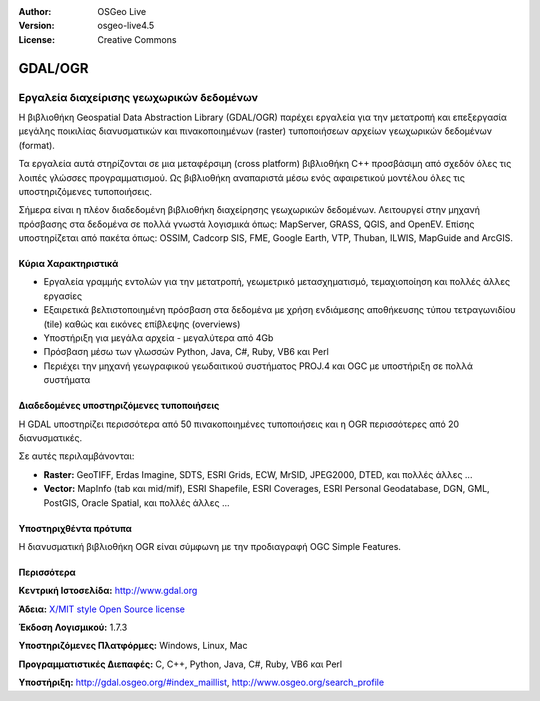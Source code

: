 :Author: OSGeo Live
:Version: osgeo-live4.5
:License: Creative Commons

.. _gdal-overview:

.. image:: ../../images/project_logos/logo-GDAL.png
  :scale: 60 %
  :alt: project logo
  :align: right
  :target: http://gdal.org/

.. image:: ../../images/logos/OSGeo_project.png
  :scale: 100 %
  :alt: OSGeo Project
  :align: right
  :target: http://www.osgeo.org/incubator/process/principles.html

GDAL/OGR
========

Εργαλεία διαχείρισης γεωχωρικών δεδομένων
~~~~~~~~~~~~~~~~~~~~~~~~~~~~~~~~~~~~~~~~~

Η βιβλιοθήκη Geospatial Data Abstraction Library (GDAL/OGR) παρέχει εργαλεία για την μετατροπή και επεξεργασία μεγάλης ποικιλίας διανυσματικών και πινακοποιημένων (raster) τυποποιήσεων αρχείων γεωχωρικών δεδομένων (format).

Τα εργαλεία αυτά στηρίζονται σε μια μεταφέρσιμη (cross platform) βιβλιοθήκη C++ προσβάσιμη από σχεδόν όλες τις λοιπές γλώσσες προγραμματισμού. Ως βιβλιοθήκη αναπαριστά μέσω ενός αφαιρετικού μοντέλου όλες τις υποστηριζόμενες τυποποιήσεις.

Σήμερα είναι η πλέον διαδεδομένη βιβλιοθήκη διαχείρησης γεωχωρικών δεδομένων. Λειτουργεί στην μηχανή πρόσβασης στα δεδομένα σε πολλά γνωστά λογισμικά όπως: MapServer, GRASS, QGIS, and OpenEV. Επίσης υποστηρίζεται από πακέτα όπως: OSSIM, Cadcorp SIS, FME, Google Earth, VTP, Thuban, ILWIS, MapGuide and ArcGIS.

.. image:: ../../images/screenshots/1024x768/gdal_ogr_proj_overview.png
  :scale: 60 %
  :alt: Η GDAL υποστηρίζει πολλά format 
  :align: right

Κύρια Χαρακτηριστικά
--------------------

* Εργαλεία γραμμής εντολών για την μετατροπή, γεωμετρικό μετασχηματισμό, τεμαχιοποίηση και πολλές άλλες εργασίες 
* Εξαιρετικά βελτιστοποιημένη πρόσβαση στα δεδομένα με χρήση ενδιάμεσης αποθήκευσης τύπου τετραγωνιδίου (tile) καθώς και εικόνες επίβλεψης (overviews)
* Υποστήριξη για μεγάλα αρχεία - μεγαλύτερα από 4Gb
* Πρόσβαση μέσω των γλωσσών Python, Java, C#, Ruby, VB6 και Perl
* Περιέχει την μηχανή γεωγραφικού γεωδαιτικού συστήματος PROJ.4 και OGC με υποστήριξη σε πολλά συστήματα

Διαδεδομένες υποστηριζόμενες τυποποιήσεις
-----------------------------------------

Η GDAL υποστηρίζει περισσότερα από 50 πινακοποιημένες τυποποιήσεις και η OGR περισσότερες από 20 διανυσματικές.

Σε αυτές περιλαμβάνονται:

* **Raster:** GeoTIFF, Erdas Imagine, SDTS, ESRI Grids, ECW, MrSID, JPEG2000, DTED, και πολλές άλλες ...
* **Vector:** MapInfo (tab και mid/mif), ESRI Shapefile, ESRI Coverages, ESRI Personal Geodatabase, DGN, GML, PostGIS, Oracle Spatial, και πολλές άλλες ...

Υποστηριχθέντα πρότυπα
----------------------
Η διανυσματική βιβλιοθήκη OGR είναι σύμφωνη με την προδιαγραφή OGC Simple Features.

Περισσότερα
-----------

**Κεντρική Ιστοσελίδα:**  http://www.gdal.org

**Άδεια:** `X/MIT style Open Source license <http://trac.osgeo.org/gdal/wiki/FAQGeneral#WhatlicensedoesGDALOGRuse>`_

**Έκδοση Λογισμικού:** 1.7.3

**Υποστηριζόμενες Πλατφόρμες:** Windows, Linux, Mac

**Προγραμματιστικές Διεπαφές:** C, C++, Python, Java, C#, Ruby, VB6 και Perl

**Υποστήριξη:** http://gdal.osgeo.org/#index_maillist, http://www.osgeo.org/search_profile
